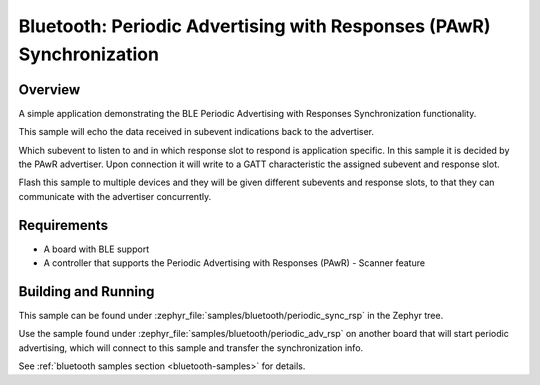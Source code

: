 .. _bluetooth-periodic-advertising-sync-rsp-sample:

Bluetooth: Periodic Advertising with Responses (PAwR) Synchronization
#####################################################################

Overview
********

A simple application demonstrating the BLE Periodic Advertising with
Responses Synchronization functionality.

This sample will echo the data received in subevent indications back to the
advertiser.

Which subevent to listen to and in which response slot to respond is
application specific. In this sample it is decided by the PAwR advertiser.
Upon connection it will write to a GATT characteristic
the assigned subevent and response slot.

Flash this sample to multiple devices and they will be given different
subevents and response slots, to that they can communicate with the
advertiser concurrently.

Requirements
************

* A board with BLE support
* A controller that supports the Periodic Advertising with Responses (PAwR) - Scanner feature

Building and Running
********************

This sample can be found under :zephyr_file:`samples/bluetooth/periodic_sync_rsp` in
the Zephyr tree.

Use the sample found under :zephyr_file:`samples/bluetooth/periodic_adv_rsp` on
another board that will start periodic advertising, which will connect to this
sample and transfer the synchronization info.

See :ref:`bluetooth samples section <bluetooth-samples>` for details.
